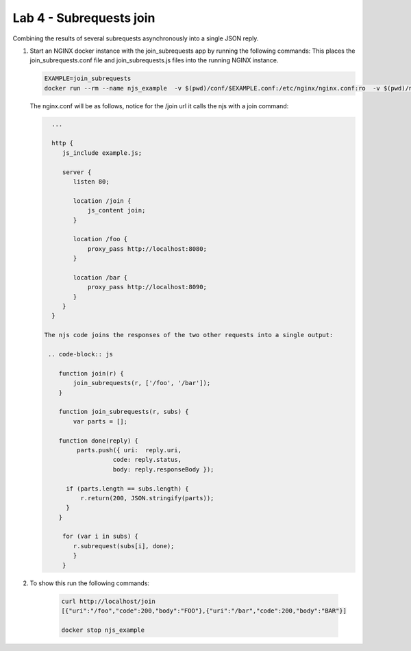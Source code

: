 Lab 4 - Subrequests join
========================

Combining the results of several subrequests asynchronously into a single JSON reply.

#. Start an NGINX docker instance with the join_subrequests app by running the following commands:  This places the join_subrequests.conf file and join_subrequests.js files into the running NGINX instance.

   .. code-block:: shell

      EXAMPLE=join_subrequests
      docker run --rm --name njs_example  -v $(pwd)/conf/$EXAMPLE.conf:/etc/nginx/nginx.conf:ro  -v $(pwd)/njs/$EXAMPLE.js:/etc/nginx/example.js:ro -p 80:80 -p 8090:8090 -d nginx

   The nginx.conf will be as follows, notice for the /join url it calls the njs with a join command: 

   .. code-block:: nginx

      ...

      http {
         js_include example.js;

         server {
            listen 80;

            location /join {
                js_content join;
            }

            location /foo {
                proxy_pass http://localhost:8080;
            }

            location /bar {
                proxy_pass http://localhost:8090;
            }
         }
      }

    The njs code joins the responses of the two other requests into a single output:

     .. code-block:: js

        function join(r) {
            join_subrequests(r, ['/foo', '/bar']);
        }

        function join_subrequests(r, subs) {
            var parts = [];

        function done(reply) {
             parts.push({ uri:  reply.uri,
                       code: reply.status,
                       body: reply.responseBody });

          if (parts.length == subs.length) {
              r.return(200, JSON.stringify(parts));
          }
        }

         for (var i in subs) {
            r.subrequest(subs[i], done);
            }
         }

#. To show this run the following commands:

    .. code-block:: shell

        curl http://localhost/join
        [{"uri":"/foo","code":200,"body":"FOO"},{"uri":"/bar","code":200,"body":"BAR"}]

        docker stop njs_example

